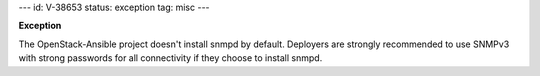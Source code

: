 ---
id: V-38653
status: exception
tag: misc
---

**Exception**

The OpenStack-Ansible project doesn't install snmpd by default. Deployers are
strongly recommended to use SNMPv3 with strong passwords for all connectivity
if they choose to install snmpd.
